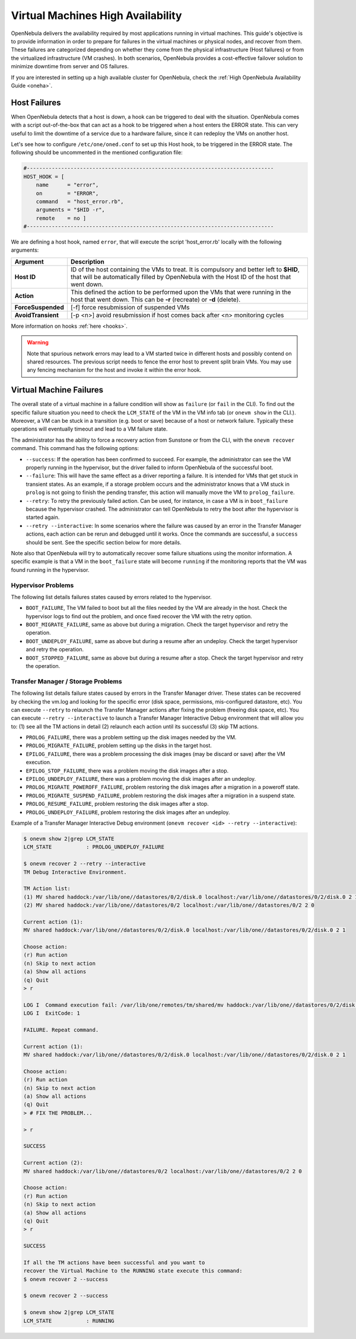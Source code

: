 .. _ftguide:

===================================
Virtual Machines High Availability
===================================

OpenNebula delivers the availability required by most applications running in virtual machines. This guide's objective is to provide information in order to prepare for failures in the virtual machines or physical nodes, and recover from them. These failures are categorized depending on whether they come from the physical infrastructure (Host failures) or from the virtualized infrastructure (VM crashes). In both scenarios, OpenNebula provides a cost-effective failover solution to minimize downtime from server and OS failures.

If you are interested in setting up a high available cluster for OpenNebula, check the :ref:`High OpenNebula Availability Guide <oneha>`.

Host Failures
=============

When OpenNebula detects that a host is down, a hook can be triggered to deal with the situation. OpenNebula comes with a script out-of-the-box that can act as a hook to be triggered when a host enters the ERROR state. This can very useful to limit the downtime of a service due to a hardware failure, since it can redeploy the VMs on another host.

Let's see how to configure ``/etc/one/oned.conf`` to set up this Host hook, to be triggered in the ERROR state. The following should be uncommented in the mentioned configuration file:

.. code::

    #-------------------------------------------------------------------------------
    HOST_HOOK = [
        name      = "error",
        on        = "ERROR",
        command   = "host_error.rb",
        arguments = "$HID -r",
        remote    = no ]
    #-------------------------------------------------------------------------------

We are defining a host hook, named ``error``, that will execute the script 'host\_error.rb' locally with the following arguments:

+--------------------+----------------------------------------------------------------------------------------------------------------------------------------------------------------------------------------+
|      Argument      |                                                                                      Description                                                                                       |
+====================+========================================================================================================================================================================================+
| **Host ID**        | ID of the host containing the VMs to treat. It is compulsory and better left to **$HID**, that will be automatically filled by OpenNebula with the Host ID of the host that went down. |
+--------------------+----------------------------------------------------------------------------------------------------------------------------------------------------------------------------------------+
| **Action**         | This defined the action to be performed upon the VMs that were running in the host that went down. This can be **-r** (recreate) or **-d** (delete).                                   |
+--------------------+----------------------------------------------------------------------------------------------------------------------------------------------------------------------------------------+
| **ForceSuspended** | [-f] force resubmission of suspended VMs                                                                                                                                               |
+--------------------+----------------------------------------------------------------------------------------------------------------------------------------------------------------------------------------+
| **AvoidTransient** | [-p <n>] avoid resubmission if host comes back after <n> monitoring cycles                                                                                                             |
+--------------------+----------------------------------------------------------------------------------------------------------------------------------------------------------------------------------------+

More information on hooks :ref:`here <hooks>`.

.. warning:: Note that spurious network errors may lead to a VM started twice in different hosts and possibly contend on shared resources. The previous script needs to fence the error host to prevent split brain VMs. You may use any fencing mechanism for the host and invoke it within the error hook.

.. _ftguide_virtual_machine_failures:

Virtual Machine Failures
========================

The overall state of a virtual machine in a failure condition will show as ``failure`` (or ``fail`` in the CLI). To find out the specific failure situation you need to check the ``LCM_STATE`` of the VM in the VM info tab (or ``onevm show`` in the CLI.). Moreover, a VM can be stuck in a transition (e.g. boot or save) because of a host or network failure. Typically these operations will eventually timeout and lead to a VM failure state.

The administrator has the ability to force a recovery action from Sunstone or from the CLI, with the ``onevm recover`` command. This command has the following options:

- ``--success``: If the operation has been confirmed to succeed. For example, the administrator can see the VM properly running in the hypervisor, but the driver failed to inform OpenNebula of the successful boot.
- ``--failure``: This will have the same effect as a driver reporting a failure. It is intended for VMs that get stuck in transient states. As an example, if a storage problem occurs and the administrator knows that a VM stuck in ``prolog`` is not going to finish the pending transfer, this action will manually move the VM to ``prolog_failure``.
- ``--retry``: To retry the previously failed action. Can be used, for instance, in case a VM is in ``boot_failure`` because the hypervisor crashed. The administrator can tell OpenNebula to retry the boot after the hypervisor is started again.
- ``--retry --interactive``: In some scenarios where the failure was caused by an error in the Transfer Manager actions, each action can be rerun and debugged until it works. Once the commands are successful, a ``success`` should be sent. See the specific section below for more details.

Note also that OpenNebula will try to automatically recover some failure situations using the monitor information. A specific example is that a VM in the ``boot_failure`` state will become ``running`` if the monitoring reports that the VM was found running in the hypervisor.

Hypervisor Problems
-------------------

The following list details failures states caused by errors related to the hypervisor.

- ``BOOT_FAILURE``, The VM failed to boot but all the files needed by the VM are already in the host. Check the hypervisor logs to find out the problem, and once fixed recover the VM with the retry option.
- ``BOOT_MIGRATE_FAILURE``, same as above but during a migration. Check the target hypervisor and retry the operation.
- ``BOOT_UNDEPLOY_FAILURE``, same as above but during a resume after an undeploy. Check the target hypervisor and retry the operation.
- ``BOOT_STOPPED_FAILURE``, same as above but during a resume after a stop. Check the target hypervisor and retry the operation.

Transfer Manager / Storage Problems
-----------------------------------

The following list details failure states caused by errors in the Transfer Manager driver. These states can be recovered by checking the vm.log and looking for the specific error (disk space, permissions, mis-configured datastore, etc). You can execute ``--retry`` to relaunch the Transfer Manager actions after fixing the problem (freeing disk space, etc). You can execute ``--retry --interactive`` to launch a Transfer Manager Interactive Debug environment that will allow you to: (1) see all the TM actions in detail (2) relaunch each action until its successful (3) skip TM actions.

- ``PROLOG_FAILURE``, there was a problem setting up the disk images needed by the VM.
- ``PROLOG_MIGRATE_FAILURE``, problem setting up the disks in the target host.
- ``EPILOG_FAILURE``, there was a problem processing the disk images (may be discard or save) after the VM execution.
- ``EPILOG_STOP_FAILURE``, there was a problem moving the disk images after a stop.
- ``EPILOG_UNDEPLOY_FAILURE``, there was a problem moving the disk images after an undeploy.
- ``PROLOG_MIGRATE_POWEROFF_FAILURE``, problem restoring the disk images after a migration in a poweroff state.
- ``PROLOG_MIGRATE_SUSPEND_FAILURE``, problem restoring the disk images after a migration in a suspend state.
- ``PROLOG_RESUME_FAILURE``, problem restoring the disk images after a stop.
- ``PROLOG_UNDEPLOY_FAILURE``, problem restoring the disk images after an undeploy.

Example of a Transfer Manager Interactive Debug environment (``onevm recover <id> --retry --interactive``):

.. code::

    $ onevm show 2|grep LCM_STATE
    LCM_STATE           : PROLOG_UNDEPLOY_FAILURE

    $ onevm recover 2 --retry --interactive
    TM Debug Interactive Environment.

    TM Action list:
    (1) MV shared haddock:/var/lib/one//datastores/0/2/disk.0 localhost:/var/lib/one//datastores/0/2/disk.0 2 1
    (2) MV shared haddock:/var/lib/one//datastores/0/2 localhost:/var/lib/one//datastores/0/2 2 0

    Current action (1):
    MV shared haddock:/var/lib/one//datastores/0/2/disk.0 localhost:/var/lib/one//datastores/0/2/disk.0 2 1

    Choose action:
    (r) Run action
    (n) Skip to next action
    (a) Show all actions
    (q) Quit
    > r

    LOG I  Command execution fail: /var/lib/one/remotes/tm/shared/mv haddock:/var/lib/one//datastores/0/2/disk.0 localhost:/var/lib/one//datastores/0/2/disk.0 2 1
    LOG I  ExitCode: 1

    FAILURE. Repeat command.

    Current action (1):
    MV shared haddock:/var/lib/one//datastores/0/2/disk.0 localhost:/var/lib/one//datastores/0/2/disk.0 2 1

    Choose action:
    (r) Run action
    (n) Skip to next action
    (a) Show all actions
    (q) Quit
    > # FIX THE PROBLEM...

    > r

    SUCCESS

    Current action (2):
    MV shared haddock:/var/lib/one//datastores/0/2 localhost:/var/lib/one//datastores/0/2 2 0

    Choose action:
    (r) Run action
    (n) Skip to next action
    (a) Show all actions
    (q) Quit
    > r

    SUCCESS

    If all the TM actions have been successful and you want to
    recover the Virtual Machine to the RUNNING state execute this command:
    $ onevm recover 2 --success

    $ onevm recover 2 --success

    $ onevm show 2|grep LCM_STATE
    LCM_STATE           : RUNNING
